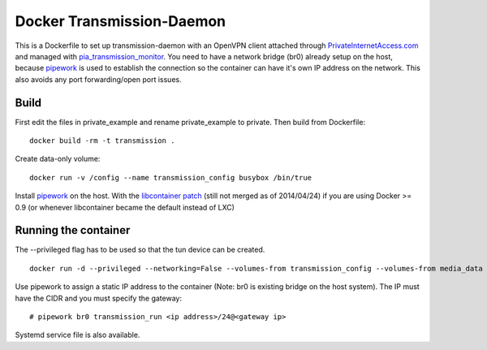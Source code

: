 Docker Transmission-Daemon
==========================

This is a Dockerfile to set up transmission-daemon with an OpenVPN client attached through PrivateInternetAccess.com_ and managed with pia_transmission_monitor_. You need to have a network bridge (br0) already setup on the host, because pipework_ is used to establish the connection so the container can have it's own IP address on the network. This also avoids any port forwarding/open port issues.

Build
-----

First edit the files in private_example and rename private_example to private. Then build from Dockerfile::

	docker build -rm -t transmission . 

Create data-only volume::

    docker run -v /config --name transmission_config busybox /bin/true

Install pipework_ on the host. With the `libcontainer patch`_ (still not merged as of 2014/04/24) if you are using Docker >= 0.9 (or whenever libcontainer became the default instead of LXC)

Running the container
---------------------

The --privileged flag has to be used so that the tun device can be created. ::

    docker run -d --privileged --networking=False --volumes-from transmission_config --volumes-from media_data --name transmission transmission 

Use pipework to assign a static IP address to the container (Note: br0 is existing bridge on the host system). The IP must have the CIDR and you must specify the gateway::

    # pipework br0 transmission_run <ip address>/24@<gateway ip>

Systemd service file is also available.

.. _PrivateInternetAccess.com: http://privateinternetaccess.com
.. _pia_transmission_monitor: https://github.com/firecat53/pia_transmission_monitor 
.. _pipework: https://github.com/jpetazzo/pipework
.. _libcontainer patch: https://github.com/jpetazzo/pipework/pull/41
